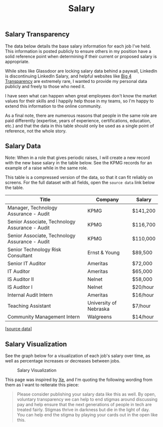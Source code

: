 #+title: Salary
#+slug: index

** Salary Transparency
:PROPERTIES:
:CUSTOM_ID: salary-transparency
:END:
The data below details the base salary information for each job I've held. This
information is posted publicly to ensure others in my position have a solid
reference point when determining if their current or proposed salary is
appropriate.

While sites like Glassdoor are locking salary data behind a paywall, LinkedIn is
discontinuing LinkedIn Salary, and helpful websites like [[https://www.big4transparency.com/][Big 4 Transparency]] are
extremely rare, I wanted to provide my personal data publicly and freely to
those who need it.

I have seen what can happen when great employees don't know the market values
for their skills and I happily help those in my teams, so I'm happy to extend
this information to the online community.

As a final note, there are numerous reasons that people in the same role are
paid differently (expertise, years of experience, certifications, education,
etc.) and that the data in this table should only be used as a single point of
reference, not the whole story.

** Salary Data
:PROPERTIES:
:CUSTOM_ID: salary-data
:END:
Note: When in a role that gives periodic raises, I will create a new record with
the new base salary in the table below. See the KPMG records for an example of a
raise while in the same role.

This table is a compressed version of the data, so that it can fit reliably on
screens. For the full dataset with all fields, open the =source data= link below
the table.

| Title                                          | Company                | Salary   |
|------------------------------------------------+------------------------+----------|
| Manager, Technology Assurance - Audit          | KPMG                   | $141,200 |
| Senior Associate, Technology Assurance - Audit | KPMG                   | $116,700 |
| Senior Associate, Technology Assurance - Audit | KPMG                   | $110,000 |
| Senior Technology Risk Consultant              | Ernst & Young          | $89,500  |
| Senior IT Auditor                              | Ameritas               | $72,000  |
| IT Auditor                                     | Ameritas               | $65,000  |
| IS Auditor II                                  | Nelnet                 | $58,000  |
| IS Auditor I                                   | Nelnet                 | $20/hour |
| Internal Audit Intern                          | Ameritas               | $16/hour |
| Teaching Assistant                             | University of Nebraska | $7/hour  |
| Community Management Intern                    | Walgreens              | $14/hour |

[[[https://cleberg.net/salary.csv][source data]]]

** Salary Visualization
:PROPERTIES:
:CUSTOM_ID: salary-visualization
:END:
See the graph below for a visualization of each job's salary over time, as well
as percentage increases or decreases between jobs.

#+caption: Salary Visualization
[[https://raw.githubusercontent.com/ccleberg/img/refs/heads/main/blog/salary/salary.png]]

This page was inspired by [[https://xeiaso.net/salary-transparency/][Xe]], and I'm quoting the following wording from them as
I want to reiterate this piece:

#+begin_quote
Please consider publishing your salary data like this as well. By open,
voluntary transparency we can help to end stigmas around discussing pay and help
ensure that the next generations of people in tech are treated fairly. Stigmas
thrive in darkness but die in the light of day. You can help end the stigma by
playing your cards out in the open like this.
#+end_quote
